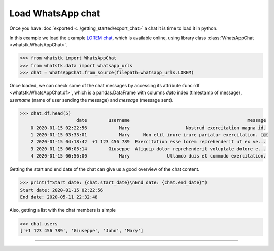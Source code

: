 Load WhatsApp chat
==================

Once you have :doc:`exported <../getting_started/export_chat>` a chat it is time to load it in python.

In this example we load the example `LOREM chat <http://raw.githubusercontent.com/lucasrodes/whatstk/
main/chats/whatsapp/lorem.txt>`_, which is available online, using library class :class:`WhatsAppChat 
<whatstk.WhatsAppChat>`.

.. code-block:: python

    >>> from whatstk import WhatsAppChat
    >>> from whatstk.data import whatsapp_urls
    >>> chat = WhatsAppChat.from_source(filepath=whatsapp_urls.LOREM)

Once loaded, we can check some of the chat messages by accessing its attribute :func:`df <whatstk.WhatsAppChat.df>`,
which is a pandas.DataFrame with columns `date` index (timestamp of message), `username` (name of user sending the
message) and `message` (message sent).

.. code-block:: python

    >>> chat.df.head(5)
                         date        username                                            message
        0 2020-01-15 02:22:56            Mary                     Nostrud exercitation magna id.
        1 2020-01-15 03:33:01            Mary     Non elit irure irure pariatur exercitation. 🇩🇰
        2 2020-01-15 04:18:42  +1 123 456 789  Exercitation esse lorem reprehenderit ut ex ve...
        3 2020-01-15 06:05:14        Giuseppe  Aliquip dolor reprehenderit voluptate dolore e...
        4 2020-01-15 06:56:00            Mary              Ullamco duis et commodo exercitation.

Getting the start and end date of the chat can give us a good overview of the chat content.

.. code-block:: python

    >>> print(f"Start date: {chat.start_date}\nEnd date: {chat.end_date}")
    Start date: 2020-01-15 02:22:56
    End date: 2020-05-11 22:32:48

Also, getting a list with the chat members is simple

.. code-block:: python

    >>> chat.users
    ['+1 123 456 789', 'Giuseppe', 'John', 'Mary']

----

.. seealso::

    * :ref:`Load WhatsApp chat from multiple sources <Load WhatsApp chat from multiple sources>`
    * :ref:`Load WhatsApp chat from Google Drive <Load WhatsApp chat from Google Drive>`
    * :ref:`Load WhatsApp chat with specific hformat <Load WhatsApp chat with specific hformat>`